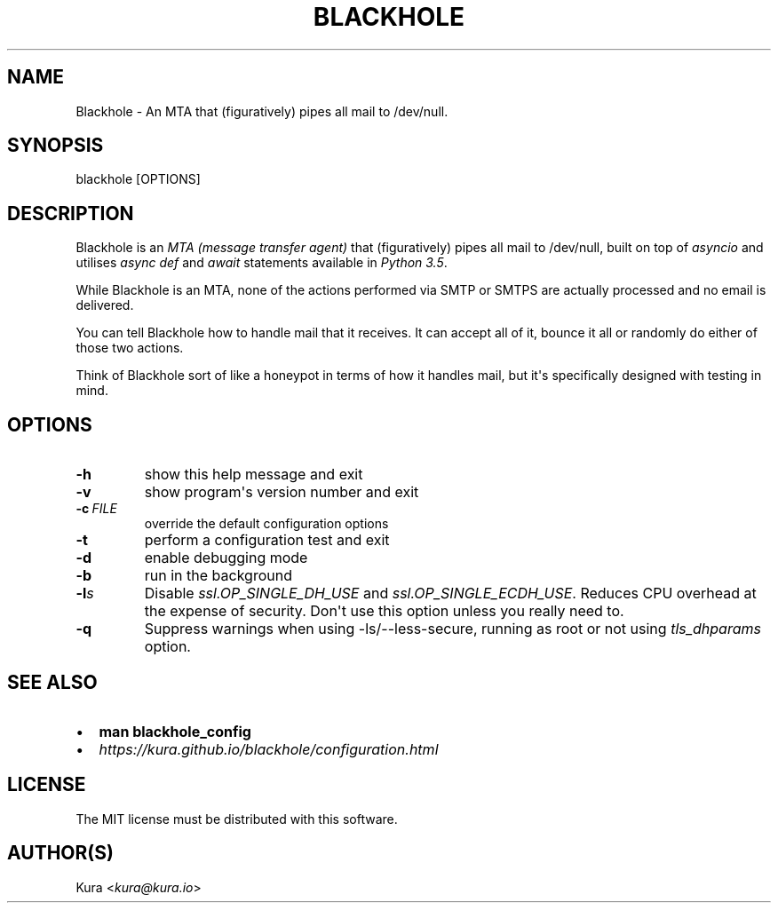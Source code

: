 .\" Man page generated from reStructuredText.
.
.TH BLACKHOLE 1 "" "" ""
.SH NAME
Blackhole \- An MTA that (figuratively) pipes all mail to /dev/null.
.
.nr rst2man-indent-level 0
.
.de1 rstReportMargin
\\$1 \\n[an-margin]
level \\n[rst2man-indent-level]
level margin: \\n[rst2man-indent\\n[rst2man-indent-level]]
-
\\n[rst2man-indent0]
\\n[rst2man-indent1]
\\n[rst2man-indent2]
..
.de1 INDENT
.\" .rstReportMargin pre:
. RS \\$1
. nr rst2man-indent\\n[rst2man-indent-level] \\n[an-margin]
. nr rst2man-indent-level +1
.\" .rstReportMargin post:
..
.de UNINDENT
. RE
.\" indent \\n[an-margin]
.\" old: \\n[rst2man-indent\\n[rst2man-indent-level]]
.nr rst2man-indent-level -1
.\" new: \\n[rst2man-indent\\n[rst2man-indent-level]]
.in \\n[rst2man-indent\\n[rst2man-indent-level]]u
..
.SH SYNOPSIS
.sp
blackhole [OPTIONS]
.SH DESCRIPTION
.sp
Blackhole is an \fI\%MTA (message transfer agent)\fP that (figuratively)
pipes all mail to /dev/null, built on top of \fI\%asyncio\fP and utilises \fI\%async def\fP
and \fI\%await\fP
statements available in \fI\%Python 3.5\fP\&.
.sp
While Blackhole is an MTA, none of the actions performed via SMTP or SMTPS are
actually processed and no email is delivered.
.sp
You can tell Blackhole how to handle mail that it receives. It can accept all
of it, bounce it all or randomly do either of those two actions.
.sp
Think of Blackhole sort of like a honeypot in terms of how it handles mail,
but it\(aqs specifically designed with testing in mind.
.SH OPTIONS
.INDENT 0.0
.TP
.B \-h
show this help message and exit
.TP
.B \-v
show program\(aqs version number and exit
.TP
.BI \-c \ FILE
override the default configuration options
.TP
.B \-t
perform a configuration test and exit
.TP
.B \-d
enable debugging mode
.TP
.B \-b
run in the background
.TP
.BI \-l\fB s
Disable \fIssl.OP_SINGLE_DH_USE\fP and \fIssl.OP_SINGLE_ECDH_USE\fP\&.
Reduces CPU overhead at the expense of security. Don\(aqt use this
option unless you really need to.
.TP
.B \-q
Suppress warnings when using \-ls/\-\-less\-secure, running as root or
not using \fItls_dhparams\fP option.
.UNINDENT
.SH SEE ALSO
.INDENT 0.0
.IP \(bu 2
\fBman blackhole_config\fP
.IP \(bu 2
\fI\%https://kura.github.io/blackhole/configuration.html\fP
.UNINDENT
.SH LICENSE
.sp
The MIT license must be distributed with this software.
.SH AUTHOR(S)
.sp
Kura <\fI\%kura@kura.io\fP>
.\" Generated by docutils manpage writer.
.
